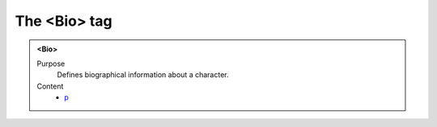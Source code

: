 =============
The <Bio> tag
=============

.. admonition:: <Bio>
   
   Purpose
      Defines biographical information about a character.

   Content
      - `p <p.html>`__
